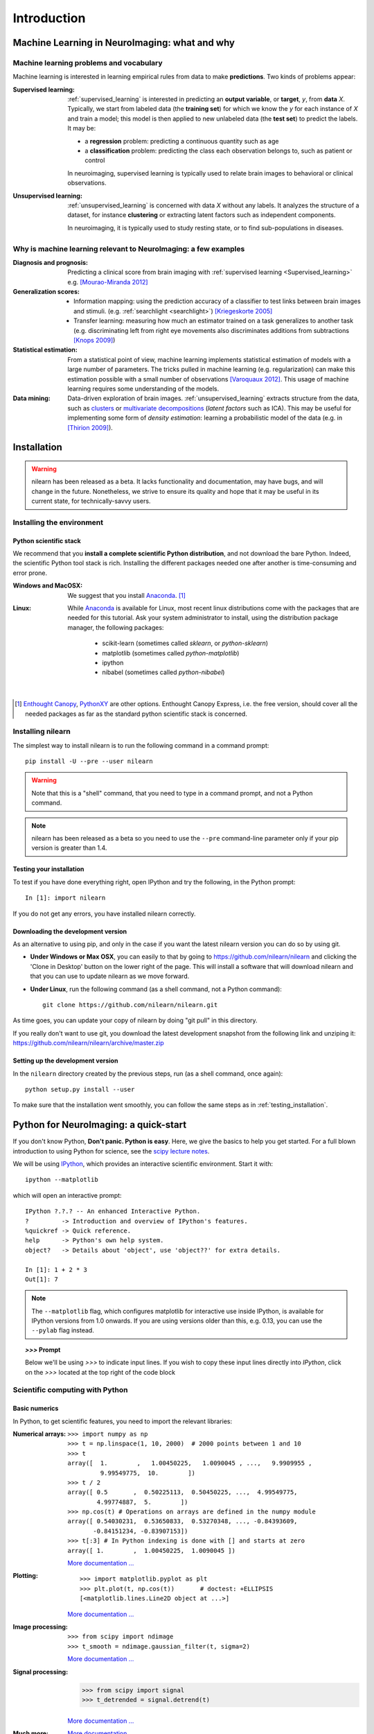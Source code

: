 ============
Introduction
============

Machine Learning in NeuroImaging: what and why
===============================================

Machine learning problems and vocabulary
-----------------------------------------

Machine learning is interested in learning empirical rules from data to
make **predictions**. Two kinds of problems appear:

:Supervised learning:

    :ref:`supervised_learning` is interested in predicting an **output
    variable**, or **target**, `y`, from **data** `X`. Typically, we start
    from labeled data (the **training set**) for which we know the `y`
    for each instance of `X` and train a model; this model is then
    applied to new unlabeled data (the **test set**) to predict the
    labels. It may be:
    
    * a **regression** problem: predicting a continuous quantity such 
      as age
    
    * a **classification** problem: predicting the class each 
      observation belongs to, such as patient or control

    In neuroimaging, supervised learning is typically used to relate
    brain images to behavioral or clinical observations.

:Unsupervised learning:

    :ref:`unsupervised_learning` is concerned with data `X` without any
    labels. It analyzes the structure of a dataset, for instance
    **clustering** or extracting latent factors such as independent
    components.

    In neuroimaging, it is typically used to study resting state, or to
    find sub-populations in diseases.


Why is machine learning relevant to NeuroImaging: a few examples
-----------------------------------------------------------------

:Diagnosis and prognosis:

    Predicting a clinical score from brain imaging with :ref:`supervised
    learning <Supervised_learning>` e.g. `[Mourao-Miranda 2012]
    <http://www.plosone.org/article/info%3Adoi%2F10.1371%2Fjournal.pone.0029482>`_

:Generalization scores:

    * Information mapping: using the prediction accuracy of a classifier
      to test links between brain images and stimuli. (e.g.
      :ref:`searchlight <searchlight>`) `[Kriegeskorte 2005]
      <http://www.pnas.org/content/103/10/3863.short>`_

    * Transfer learning: measuring how much an estimator trained on a
      task generalizes to another task (e.g. discriminating left from
      right eye movements also discriminates additions from subtractions
      `[Knops 2009]
      <http://www.sciencemag.org/content/324/5934/1583.short>`_)

:Statistical estimation:

    From a statistical point of view, machine learning implements
    statistical estimation of models with a large number of parameters.
    The tricks pulled in machine learning (e.g. regularization) can
    make this estimation possible with a small number of observations
    `[Varoquaux 2012] <http://icml.cc/discuss/2012/688.html>`_. This
    usage of machine learning requires some understanding of the models.

:Data mining:

    Data-driven exploration of brain images. :ref:`unsupervised_learning`
    extracts structure from the data, such as `clusters
    <http://scikit-learn.org/stable/modules/clustering.html>`_ or
    `multivariate decompositions
    <http://scikit-learn.org/stable/modules/decomposition.html>`_
    (*latent factors* such as ICA). This may be useful for implementing
    some form of *density estimation*: learning a probabilistic model of
    the data (e.g. in `[Thirion 2009]
    <http://www.springerlink.com/content/7377x70p5515v778/>`_).

.. _installation:

Installation
=============

.. warning::

   nilearn has been released as a beta. It lacks functionality and
   documentation, may have bugs, and will change in the future.
   Nonetheless, we strive to ensure its quality and hope that it may be
   useful in its current state, for technically-savvy users.

Installing the environment
---------------------------

Python scientific stack
........................

We recommend that you **install a complete scientific Python
distribution**, and not download the bare Python. Indeed, the scientific
Python tool stack is rich. Installing the different packages needed one
after another is time-consuming and error prone.

:Windows and MacOSX:
  We suggest that you install Anaconda_. [1]_

:Linux:
  While Anaconda_ is available for Linux, most recent linux
  distributions come with the packages that are needed for this tutorial.
  Ask your system administrator to install, using the distribution
  package manager, the following packages:

    - scikit-learn (sometimes called `sklearn`, or `python-sklearn`)
    - matplotlib (sometimes called `python-matplotlib`)
    - ipython
    - nibabel (sometimes called `python-nibabel`)

.. _Enthought Canopy: https://store.enthought.com/

.. _Anaconda: https://store.continuum.io/cshop/anaconda/

|

.. [1]

  `Enthought Canopy`_, `PythonXY
  <http://code.google.com/p/pythonxy/>`_ are other options. Enthought
  Canopy Express, i.e. the free version, should cover all the needed
  packages as far as the standard python scientific stack is
  concerned.

Installing nilearn
-------------------

The simplest way to install nilearn is to run the following command in
a command prompt::

    pip install -U --pre --user nilearn

.. warning::

   Note that this is a "shell" command, that you need to type in a
   command prompt, and not a Python command.

.. note::
   nilearn has been released as a beta so you need to use the ``--pre``
   command-line parameter only if your pip version is greater than 1.4.

.. _testing_installation:

Testing your installation
.........................

To test if you have done everything right, open IPython and try the
following, in the Python prompt::

    In [1]: import nilearn

If you do not get any errors, you have installed nilearn correctly.

Downloading the development version
....................................

As an alternative to using pip, and only in the case if you
want the latest nilearn version you can do so by using git.

* **Under Windows or Max OSX**, you can easily to that by going to
  https://github.com/nilearn/nilearn and clicking the 'Clone in Desktop'
  button on the lower right of the page. This will install a software
  that will download nilearn and that you can use to update nilearn as we
  move forward.
  
* **Under Linux**, run the following command (as a shell command, not a
  Python command)::

    git clone https://github.com/nilearn/nilearn.git

As time goes, you can update your copy of nilearn by doing "git pull" in
this directory.

If you really don't want to use git, you download the latest development
snapshot from the following link and unziping it:
https://github.com/nilearn/nilearn/archive/master.zip


Setting up the development version
..................................

In the ``nilearn`` directory created by the previous steps, run (as a
shell command, once again)::

    python setup.py install --user

To make sure that the installation went smoothly, you can follow the
same steps as in :ref:`testing_installation`.

Python for NeuroImaging: a quick-start
==========================================

If you don't know Python, **Don't panic. Python is easy**. Here, we give
the basics to help you get started. For a full blown introduction to
using Python for science, see the `scipy lecture notes
<http://scipy-lectures.github.io/>`_.


We will be using `IPython <http://ipython.org>`_, which provides an
interactive scientific environment. Start it with::

    ipython --matplotlib

which will open an interactive prompt::

    IPython ?.?.? -- An enhanced Interactive Python.
    ?         -> Introduction and overview of IPython's features.
    %quickref -> Quick reference.
    help      -> Python's own help system.
    object?   -> Details about 'object', use 'object??' for extra details.

    In [1]: 1 + 2 * 3
    Out[1]: 7

.. note::

   The ``--matplotlib`` flag, which configures matplotlib for
   interactive use inside IPython, is available for IPython versions
   from 1.0 onwards. If you are using versions older than this,
   e.g. 0.13, you can use the ``--pylab`` flag instead.

.. topic:: `>>>` **Prompt**

   Below we'll be using `>>>` to indicate input lines. If you wish to copy
   these input lines directly into *IPython*, click on the `>>>` located
   at the top right of the code block

Scientific computing with Python
---------------------------------

Basic numerics
...............

In Python, to get scientific features, you need to import the relevant
libraries:

:Numerical arrays:

  ::

    >>> import numpy as np
    >>> t = np.linspace(1, 10, 2000)  # 2000 points between 1 and 10
    >>> t
    array([  1.        ,   1.00450225,   1.0090045 , ...,   9.9909955 ,
             9.99549775,  10.        ])
    >>> t / 2
    array([ 0.5       ,  0.50225113,  0.50450225, ...,  4.99549775,
            4.99774887,  5.        ])
    >>> np.cos(t) # Operations on arrays are defined in the numpy module
    array([ 0.54030231,  0.53650833,  0.53270348, ..., -0.84393609,
           -0.84151234, -0.83907153])
    >>> t[:3] # In Python indexing is done with [] and starts at zero
    array([ 1.        ,  1.00450225,  1.0090045 ])

  `More documentation ...
  <http://scipy-lectures.github.com/intro/numpy/index.html>`__

:Plotting:

 .. figure:: auto_examples/images/plot_python_101_1.png
   :target: auto_examples/plot_python_101.html
   :align: right
   :scale: 30

 :: 

    >>> import matplotlib.pyplot as plt
    >>> plt.plot(t, np.cos(t))       # doctest: +ELLIPSIS
    [<matplotlib.lines.Line2D object at ...>]


 `More documentation ...
 <http://scipy-lectures.github.com/intro/matplotlib/matplotlib.html>`__

:Image processing:

 :: 

    >>> from scipy import ndimage
    >>> t_smooth = ndimage.gaussian_filter(t, sigma=2)

 `More documentation ...
 <http://scipy-lectures.github.com/advanced/image_processing/index.html>`__

:Signal processing:

    >>> from scipy import signal
    >>> t_detrended = signal.detrend(t)

 `More documentation ...
 <http://scipy-lectures.github.com/intro/scipy.html#signal-processing-scipy-signal>`__

:Much more:

  .. hlist::

     * Simple statistics::

        >>> from scipy import stats

     * Linear algebra::

        >>> from scipy import linalg

  `More documentation...
  <http://scipy-lectures.github.com/intro/scipy.html>`__


Scikit-learn: machine learning in Python
.........................................

.. topic:: What is scikit-learn?

    `Scikit-learn <http://scikit-learn.org>`_ is a Python library for machine
    learning. Its strong points are:

    - Easy to use and well documented
    - Computationally efficient
    - Provides a wide variety of standard machine learning methods for non-experts

The core concept in the `scikit-learn <http://scikit-learn.org>`_ is the
estimator object, for instance an SVC (`support vector classifier
<http://scikit-learn.org/stable/modules/svm.html>`_).
It is first created with the relevant parameters::

    >>> from sklearn.svm import SVC
    >>> svc = SVC(kernel='linear', C=1.)

These parameters are detailed in the documentation of
the object: in IPython you can do::

    In [3]: SVC?
    ...
    Parameters
    ----------
    C : float or None, optional (default=None)
        Penalty parameter C of the error term. If None then C is set
        to n_samples.

    kernel : string, optional (default='rbf')
        Specifies the kernel type to be used in the algorithm.
        It must be one of 'linear', 'poly', 'rbf', 'sigmoid', 'precomputed'.
        If none is given, 'rbf' will be used.
    ...

Once the object is created, you can fit it on data, for instance here we
use a hand-written digits dataset, which comes with scikit-learn::

    >>> from sklearn import datasets
    >>> digits = datasets.load_digits()
    >>> data = digits.data
    >>> labels = digits.target

Let's use all but the last 10 samples to train the SVC::

    >>> svc.fit(data[:-10], labels[:-10])   # doctest: +ELLIPSIS
    SVC(C=1.0, ...)

and try predicting the labels on the left-out data::

    >>> svc.predict(data[-10:])
    array([5, 4, 8, 8, 4, 9, 0, 8, 9, 8])
    >>> labels[-10:]    # The actual labels
    array([5, 4, 8, 8, 4, 9, 0, 8, 9, 8])

To find out more, try the `scikit-learn tutorials
<http://scikit-learn.org/stable/tutorial/index.html>`_.

Finding help
-------------

:Reference material:

    * A quick and gentle introduction to scientific computing with Python can
      be found in the 
      `scipy lecture notes <http://scipy-lectures.github.com/>`_.

    * The documentation of scikit-learn explains each method with tips on
      practical use and examples: 
      `http://scikit-learn.org/ <http://scikit-learn.org/>`_.
      While not specific to neuroimaging, it is often a recommended read.
      Be careful to consult the documentation relative to the version of
      scikit-learn that you are using.

:Mailing lists:

    * You can find help with neuroimaging in Python (file I/O,
      neuroimaging-specific questions) via the nipy user group:
      https://groups.google.com/forum/?fromgroups#!forum/nipy-user

    * For machine-learning and scikit-learn questions, expertise can be
      found on the scikit-learn mailing list:
      https://lists.sourceforge.net/lists/listinfo/scikit-learn-general
